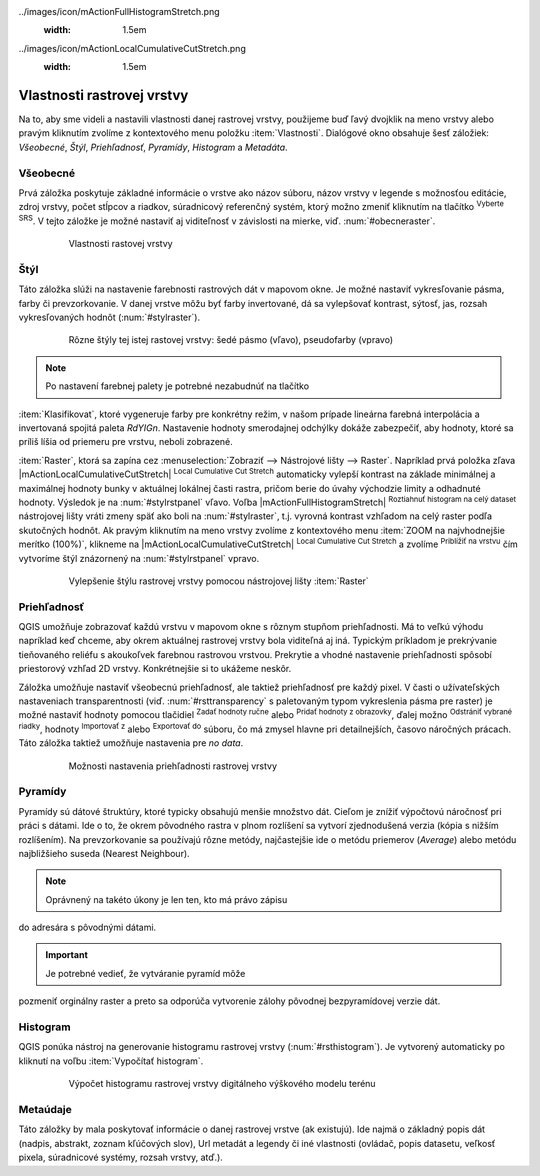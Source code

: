 .. |mActionFullHistogramStretch| image::
../images/icon/mActionFullHistogramStretch.png
   :width: 1.5em
.. |checkbox| image:: ../images/icon/checkbox.png
   :width: 1.5em
.. |CRS| image:: ../images/icon/CRS.png
   :width: 1.5em
.. |mActionLocalCumulativeCutStretch| image::
../images/icon/mActionLocalCumulativeCutStretch.png
   :width: 1.5em
.. |mIconZoom| image:: ../images/icon/mIconZoom.png
   :width: 1.5em
.. |symbologyAdd| image:: ../images/icon/symbologyAdd.png
   :width: 1.5em
.. |mActionContextHelp| image:: ../images/icon/mActionContextHelp.png
   :width: 1.5em
.. |mActionFileOpen| image:: ../images/icon/mActionFileOpen.png
   :width: 1.5em
.. |symbologyRemove| image:: ../images/icon/symbologyRemove.png
   :width: 1.5em
.. |mActionFileSave| image:: ../images/icon/mActionFileSave.png
   :width: 1.5em

Vlastnosti rastrovej vrstvy
---------------------------

Na to, aby sme videli a nastavili vlastnosti danej rastrovej vrstvy,
použijeme buď ľavý dvojklik na meno vrstvy alebo pravým kliknutím
zvolíme z kontextového menu položku :item:`Vlastnosti`. Dialógové
okno obsahuje šesť záložiek: *Všeobecné*, *Štýl*, *Priehľadnosť*,
*Pyramídy*, *Histogram* a *Metadáta*.

Všeobecné
^^^^^^^^^

Prvá záložka poskytuje základné informácie o vrstve ako názov súboru,
názov vrstvy v legende s možnosťou editácie, zdroj vrstvy, počet stĺpcov
a riadkov, súradnicový referenčný systém, ktorý možno zmeniť kliknutím
na tlačítko |CRS| :sup:`Vyberte SRS`. V tejto záložke je možné nastaviť
aj viditeľnosť v závislosti na mierke, viď. :num:`#obecneraster`.

    .. _obecneraster:

    .. figure:: images/obecne_raster.png

        Vlastnosti rastovej vrstvy

Štýl
^^^^

Táto záložka slúži na nastavenie farebnosti rastrových dát v mapovom
okne. Je možné nastaviť vykresľovanie pásma, farby či prevzorkovanie. V
danej vrstve môžu byť farby invertované, dá sa vylepšovať kontrast,
sýtosť, jas, rozsah vykresľovaných hodnôt (:num:`#stylraster`).

    .. _stylraster:

    .. figure:: images/styl_raster.png
       :class: middle

       Rôzne štýly tej istej rastovej vrstvy: šedé pásmo (vľavo),
       pseudofarby (vpravo)

.. note:: Po nastavení farebnej palety je potrebné nezabudnúť na tlačítko
:item:`Klasifikovat`, ktoré vygeneruje farby pre konkrétny režim, v našom
prípade lineárna farebná interpolácia a invertovaná spojitá paleta
*RdYIGn*. Nastavenie hodnoty smerodajnej odchýlky dokáže zabezpečiť, aby
hodnoty, ktoré sa príliš líšia od priemeru pre vrstvu, neboli zobrazené.

.. noteadvanced:: Ďalšie možnosti štýlovania ponúka lišta
:item:`Raster`, ktorá sa zapína cez :menuselection:`Zobraziť -->
Nástrojové lišty --> Raster`. Napríklad prvá položka zľava
|mActionLocalCumulativeCutStretch| :sup:`Local Cumulative Cut Stretch`
automaticky vylepší kontrast na základe minimálnej a maximálnej
hodnoty bunky v aktuálnej lokálnej časti rastra, pričom berie do úvahy
východzie limity a odhadnuté hodnoty. Výsledok je na :num:`#stylrstpanel`
vľavo. Voľba |mActionFullHistogramStretch| :sup:`Roztiahnuť histogram
na celý dataset` nástrojovej lišty vráti zmeny späť ako boli
na :num:`#stylraster`, t.j. vyrovná kontrast vzhľadom na celý raster
podľa skutočných hodnôt. Ak pravým kliknutím na meno vrstvy zvolíme z
kontextového menu :item:`ZOOM na najvhodnejšie merítko (100%)`, klikneme
na |mActionLocalCumulativeCutStretch| :sup:`Local Cumulative Cut Stretch`
a zvolíme |mIconZoom| :sup:`Priblížiť na vrstvu` čím vytvoríme štýl
znázornený na :num:`#stylrstpanel` vpravo.

    .. _stylrstpanel:

    .. figure:: images/styl_rst_panel.png
       :class: middle

       Vylepšenie štýlu rastrovej vrstvy pomocou nástrojovej lišty
       :item:`Raster`

Priehľadnosť
^^^^^^^^^^^^

QGIS umožňuje zobrazovať každú vrstvu v mapovom okne s rôznym stupňom
priehľadnosti. Má to veľkú výhodu napríklad keď chceme, aby okrem
aktuálnej rastrovej vrstvy bola viditeľná aj iná. Typickým príkladom
je prekrývanie tieňovaného reliéfu s akoukoľvek farebnou rastrovou
vrstvou. Prekrytie a vhodné nastavenie priehľadnosti spôsobí priestorový
vzhľad 2D vrstvy. Konkrétnejšie si to ukážeme neskôr.

Záložka umožňuje nastaviť všeobecnú priehľadnosť, ale taktiež
priehľadnosť pre každý pixel. V časti o užívateľských nastaveniach
transparentnosti (viď. :num:`#rsttransparency` s paletovaným typom
vykreslenia pásma pre raster) je možné nastaviť hodnoty pomocou tlačidiel
|symbologyAdd| :sup:`Zadať hodnoty ručne` alebo |mActionContextHelp|
:sup:`Pridať hodnoty z obrazovky`, ďalej možno |symbologyRemove|
:sup:`Odstrániť vybrané riadky`, hodnoty |mActionFileOpen| :sup:`Importovať
z` alebo |mActionFileSave| :sup:`Exportovať do` súboru, čo má zmysel
hlavne pri detailnejších, časovo náročných prácach. Táto záložka
taktiež umožňuje nastavenia pre *no data*.

    .. _rsttransparency:

    .. figure:: images/rst_transparency.png

        Možnosti nastavenia priehľadnosti rastrovej vrstvy

Pyramídy
^^^^^^^^

Pyramídy sú dátové štruktúry, ktoré typicky obsahujú menšie
množstvo dát. Cieľom je znížiť výpočtovú náročnosť pri práci
s dátami. Ide o to, že okrem pôvodného rastra v plnom rozlíšení
sa vytvorí zjednodušená verzia (kópia s nižším rozlíšením). Na
prevzorkovanie sa používajú rôzne metódy, najčastejšie ide o metódu
priemerov (*Average*) alebo metódu najbližšieho suseda (Nearest Neighbour).

.. note:: Oprávnený na takéto úkony je len ten, kto má právo zápisu
do adresára s pôvodnými dátami.

.. important:: Je potrebné vedieť, že vytváranie pyramíd môže
pozmeniť orginálny raster a preto sa odporúča vytvorenie zálohy pôvodnej
bezpyramídovej verzie dát.


Histogram
^^^^^^^^^

QGIS ponúka nástroj na generovanie histogramu rastrovej vrstvy
(:num:`#rsthistogram`). Je vytvorený automaticky po kliknutí na voľbu
:item:`Vypočítať histogram`.

    .. _rsthistogram:

    .. figure:: images/rst_histogram.png
       :class: middle

       Výpočet histogramu rastrovej vrstvy digitálneho výškového
       modelu terénu

Metaúdaje
^^^^^^^^^
Táto záložky by mala poskytovať informácie o danej rastrovej vrstve
(ak existujú).  Ide najmä o základný popis dát (nadpis, abstrakt, zoznam
kľúčových slov), Url metadát a legendy či iné vlastnosti (ovládač,
popis datasetu, veľkosť pixela, súradnicové systémy, rozsah vrstvy,
atď.).

